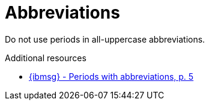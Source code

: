 :navtitle: Abbreviations
:keywords: reference, rule, abbreviations

= Abbreviations

Do not use periods in all-uppercase abbreviations.

.Additional resources

* link:{ibmsg-url}[{ibmsg} - Periods with abbreviations, p. 5]


